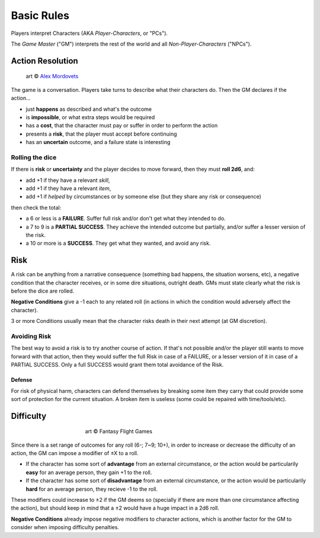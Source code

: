 Basic Rules
===========

Players interpret Characters (AKA *Player-Characters*, or "PCs").

The *Game Master* ("GM") interprets the rest of the world and all *Non-Player-Characters* ("NPCs").

Action Resolution
-----------------

.. figure:: ../_static/images/rpg-image-2.jpg

   art © `Alex Mordovets <https://aem.artstation.com/projects/dyQzJ>`_

The game is a conversation. Players take turns to describe what their characters do. Then the GM declares if the action...

- just **happens** as described and what's the outcome
- is **impossible**, or what extra steps would be required
- has a **cost**, that the character must pay or suffer in order to perform the action
- presents a **risk**, that the player must accept before continuing
- has an **uncertain** outcome, and a failure state is interesting


.. _rolling-the-dice:

Rolling the dice
~~~~~~~~~~~~~~~~

If there is **risk** or **uncertainty** and the player decides to move forward, then they must **roll 2d6**, and:

- add +1 if they have a relevant *skill*, 
- add +1 if they have a relevant *item*,
- add +1 if *helped* by circumstances or by someone else (but they share any risk or consequence)

then check the total:

- a 6 or less is a **FAILURE**. Suffer full risk and/or don't get what they intended to do. 
- a 7 to 9 is a **PARTIAL SUCCESS**. They achieve the intended outcome but partially, and/or suffer a lesser version of the risk.
- a 10 or more is a **SUCCESS**. They get what they wanted, and avoid any risk.

Risk
----

.. image:: ../_static/images/rpg-image-3.jpeg

A risk can be anything from a narrative consequence (something bad happens, the situation worsens, etc), a negative condition that the character receives, or in some dire situations, outright death. GMs must state clearly what the risk is before the dice are rolled.

**Negative Conditions** give a -1 each to any related roll (in actions in which the condition would adversely affect the character).

3 or more Conditions usually mean that the character risks death in their next attempt (at GM discretion).

Avoiding Risk
~~~~~~~~~~~~~

The best way to avoid a risk is to try another course of action. If that's not possible and/or the player still wants to move forward with that action, then they would suffer the full Risk in case of a FAILURE, or a lesser version of it in case of a PARTIAL SUCCESS. Only a full SUCCESS would grant them total avoidance of the Risk.

Defense
^^^^^^^

For risk of physical harm, characters can defend themselves by breaking some item they carry that could provide some sort of protection for the current situation. A broken item is useless (some could be repaired with time/tools/etc).

Difficulty
----------

.. figure:: ../_static/images/rpg-image-4.jpg
   :figwidth: 400
   :align: center

   art © Fantasy Flight Games

Since there is a set range of outcomes for any roll (6-; 7~9; 10+), in order to increase or decrease the difficulty of an action, the GM can impose a modifier of ±X to a roll.

- If the character has some sort of **advantage** from an external circumstance, or the action would be particularily **easy** for an average person, they gain +1 to the roll.
- If the character has some sort of **disadvantage** from an external circumstance, or the action would be particularily **hard** for an average person, they recieve -1 to the roll.

These modifiers could increase to ±2 if the GM deems so (specially if there are more than one circumstance affecting the action), but should keep in mind that a ±2 would have a huge impact in a 2d6 roll. 

**Negative Conditions** already impose negative modifiers to character actions, which is another factor for the GM to consider when imposing difficulty penalties.